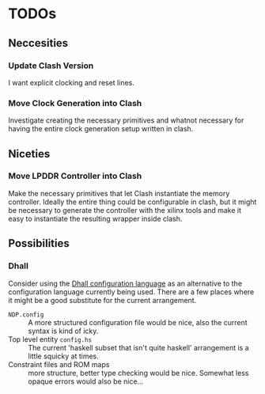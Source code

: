 * TODOs
** Neccesities
*** Update Clash Version
    I want explicit clocking and reset lines.
*** Move Clock Generation into Clash
    Investigate creating the necessary primitives and whatnot necessary for
    having the entire clock generation setup written in clash.
** Niceties
*** Move LPDDR Controller into Clash
    Make the necessary primitives that let Clash instantiate the memory
    controller. Ideally the entire thing could be configurable in clash, but it
    might be necessary to generate the controller with the xilinx tools and make
    it easy to instantiate the resulting wrapper inside clash.
** Possibilities
*** Dhall
    Consider using the [[https://github.com/dhall-lang/dhall-lang][Dhall configuration language]] as an alternative to the
    configuration language currently being used. There are a few places where it
    might be a good substitute for the current arrangement.

    - ~NDP.config~ :: A more structured configuration file would be nice, also the
                      current syntax is kind of icky.
    - Top level entity ~config.hs~ :: The current 'haskell subset that isn't quite
         haskell' arrangement is a little squicky at times.
    - Constraint files and ROM maps :: more structure, better type checking would
         be nice. Somewhat less opaque errors would also be nice...
